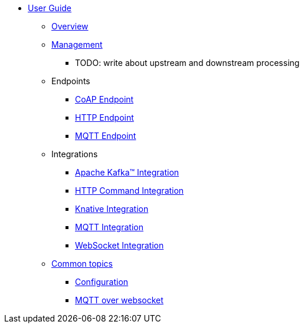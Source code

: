 * xref:index.adoc[User Guide]
** xref:index.adoc[Overview]
** xref:management.adoc[Management]
*** TODO: write about upstream and downstream processing
** Endpoints
*** xref:endpoint-coap.adoc[CoAP Endpoint]
*** xref:endpoint-http.adoc[HTTP Endpoint]
*** xref:endpoint-mqtt.adoc[MQTT Endpoint]
** Integrations
*** xref:integration-kafka.adoc[Apache Kafka™ Integration]
*** xref:integration-command.adoc[HTTP Command Integration]
*** xref:integration-knative.adoc[Knative Integration]
*** xref:integration-mqtt.adoc[MQTT Integration]
*** xref:integration-ws.adoc[WebSocket Integration]
** xref:common.adoc[Common topics]
*** xref:common.adoc[Configuration]
*** xref:common-mqtt-websocket.adoc[MQTT over websocket]
